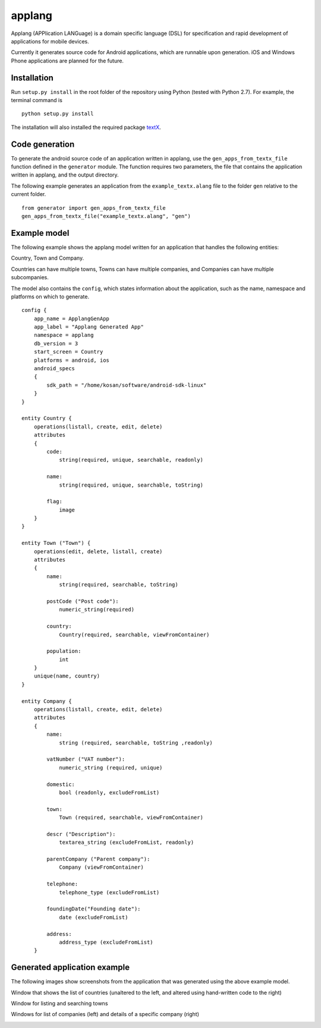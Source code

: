applang
=======

Applang (APPlication LANGuage) is a domain specific language (DSL) for specification and rapid development
of applications for mobile devices.

Currently it generates source code for Android applications, which are runnable upon generation. iOS and Windows Phone applications are planned for the future.

Installation
------------

Run ``setup.py install`` in the root folder of the repository using Python (tested with Python 2.7).
For example, the terminal command is

::

    python setup.py install

The installation will also installed the required package `textX`_.


Code generation
---------------

To generate the android source code of an application written in applang, use the ``gen_apps_from_textx_file`` function defined in the ``generator`` module. The function requires two parameters, the file that contains the application written in applang, and the output directory. 

The following example generates an application from the ``example_textx.alang`` file to the folder ``gen`` relative to the current folder.

::

    from generator import gen_apps_from_textx_file
    gen_apps_from_textx_file("example_textx.alang", "gen")


Example model
---------------

The following example shows the applang model written for an application that handles the following entities: 

Country, Town and Company. 

Countries can have multiple towns, Towns can have multiple companies, and Companies can have multiple subcompanies.

The model also contains the ``config``, which states information about the application, such as the name, namespace and platforms on which to generate.

::

  config {
      app_name = ApplangGenApp
      app_label = "Applang Generated App"
      namespace = applang
      db_version = 3
      start_screen = Country
      platforms = android, ios
      android_specs
      {
          sdk_path = "/home/kosan/software/android-sdk-linux"
      }
  }
  
  entity Country {
      operations(listall, create, edit, delete)
      attributes
      {
          code:
              string(required, unique, searchable, readonly)
  
          name:
              string(required, unique, searchable, toString)
  
          flag:
              image
      }
  }
  
  entity Town ("Town") {
      operations(edit, delete, listall, create)
      attributes
      {
          name:
              string(required, searchable, toString)
  
          postCode ("Post code"):
              numeric_string(required)
  
          country:
              Country(required, searchable, viewFromContainer)
  
          population:
              int
      }
      unique(name, country)
  }
  
  entity Company {
      operations(listall, create, edit, delete)
      attributes
      {
          name:
              string (required, searchable, toString ,readonly)
  
          vatNumber ("VAT number"):
              numeric_string (required, unique)
  
          domestic:
              bool (readonly, excludeFromList)
  
          town:
              Town (required, searchable, viewFromContainer)
  
          descr ("Description"):
              textarea_string (excludeFromList, readonly)
  
          parentCompany ("Parent company"):
              Company (viewFromContainer)
  
          telephone:
              telephone_type (excludeFromList)
  
          foundingDate("Founding date"):
              date (excludeFromList)
  
          address:
              address_type (excludeFromList)
      }


Generated application example
-----------------------------

The following images show screenshots from the application that was generated using the above example model.

Window that shows the list of countries (unaltered to the left, and altered using hand-written code to the right)

.. image:: https://raw.githubusercontent.com/kosanmil/applang/master/screenshots/country_list_altered.png

Window for listing and searching towns

.. image:: https://raw.githubusercontent.com/kosanmil/applang/master/screenshots/town_search.png

Windows for list of companies (left) and details of a specific company (right)

.. image:: https://raw.githubusercontent.com/kosanmil/applang/master/screenshots/company.png



.. _textX: https://github.com/igordejanovic/textX
